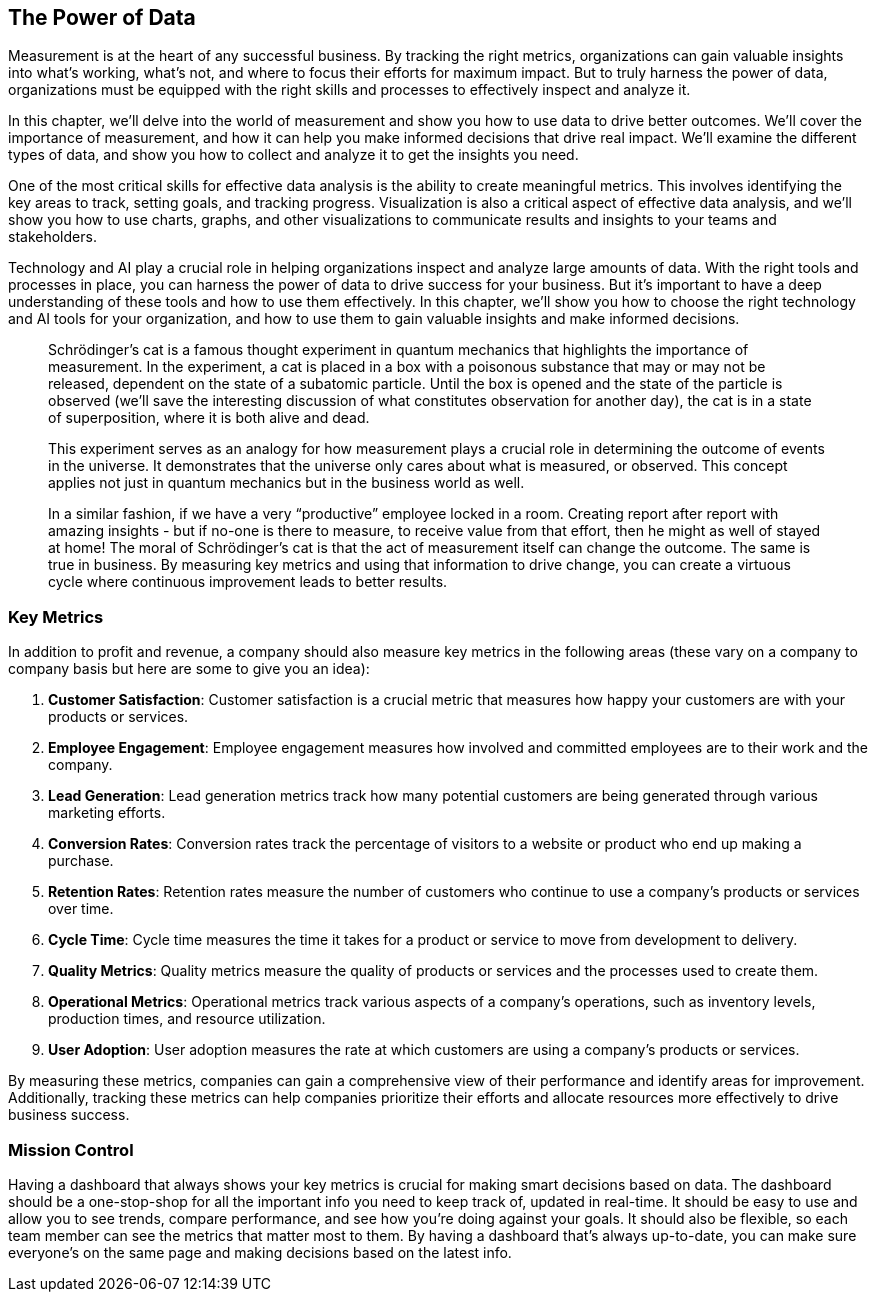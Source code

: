 == The Power of Data

Measurement is at the heart of any successful business. By tracking the right metrics, organizations can gain valuable insights into what's working, what's not, and where to focus their efforts for maximum impact. But to truly harness the power of data, organizations must be equipped with the right skills and processes to effectively inspect and analyze it.

In this chapter, we'll delve into the world of measurement and show you how to use data to drive better outcomes. We'll cover the importance of measurement, and how it can help you make informed decisions that drive real impact. We'll examine the different types of data, and show you how to collect and analyze it to get the insights you need.

One of the most critical skills for effective data analysis is the ability to create meaningful metrics. This involves identifying the key areas to track, setting goals, and tracking progress. Visualization is also a critical aspect of effective data analysis, and we'll show you how to use charts, graphs, and other visualizations to communicate results and insights to your teams and stakeholders.

Technology and AI play a crucial role in helping organizations inspect and analyze large amounts of data. With the right tools and processes in place, you can harness the power of data to drive success for your business. But it's important to have a deep understanding of these tools and how to use them effectively. In this chapter, we'll show you how to choose the right technology and AI tools for your organization, and how to use them to gain valuable insights and make informed decisions.

> Schrödinger's cat is a famous thought experiment in quantum mechanics that highlights the importance of measurement. In the experiment, a cat is placed in a box with a poisonous substance that may or may not be released, dependent on the state of a subatomic particle. Until the box is opened and the state of the particle is observed (we’ll save the interesting discussion of what constitutes observation for another day), the cat is in a state of superposition, where it is both alive and dead.
> 
> This experiment serves as an analogy for how measurement plays a crucial role in determining the outcome of events in the universe. It demonstrates that the universe only cares about what is measured, or observed. This concept applies not just in quantum mechanics but in the business world as well.
> 
> In a similar fashion, if we have a very “productive” employee locked in a room. Creating report after report with amazing insights - but if no-one is there to measure, to receive value from that effort, then he might as well of stayed at home!
> The moral of Schrödinger's cat is that the act of measurement itself can change the outcome. The same is true in business. By measuring key metrics and using that information to drive change, you can create a virtuous cycle where continuous improvement leads to better results.

=== Key Metrics

In addition to profit and revenue, a company should also measure key metrics in the following areas (these vary on a company to company basis but here are some to give you an idea):

1. *Customer Satisfaction*: Customer satisfaction is a crucial metric that measures how happy your customers are with your products or services.

1. *Employee Engagement*: Employee engagement measures how involved and committed employees are to their work and the company.

1. *Lead Generation*: Lead generation metrics track how many potential customers are being generated through various marketing efforts.

1. *Conversion Rates*: Conversion rates track the percentage of visitors to a website or product who end up making a purchase.

1. *Retention Rates*: Retention rates measure the number of customers who continue to use a company's products or services over time.

1. *Cycle Time*: Cycle time measures the time it takes for a product or service to move from development to delivery.

1. *Quality Metrics*: Quality metrics measure the quality of products or services and the processes used to create them.

1. *Operational Metrics*: Operational metrics track various aspects of a company's operations, such as inventory levels, production times, and resource utilization.

1. *User Adoption*: User adoption measures the rate at which customers are using a company's products or services.

By measuring these metrics, companies can gain a comprehensive view of their performance and identify areas for improvement. Additionally, tracking these metrics can help companies prioritize their efforts and allocate resources more effectively to drive business success.

=== Mission Control

Having a dashboard that always shows your key metrics is crucial for making smart decisions based on data. The dashboard should be a one-stop-shop for all the important info you need to keep track of, updated in real-time. It should be easy to use and allow you to see trends, compare performance, and see how you're doing against your goals. It should also be flexible, so each team member can see the metrics that matter most to them. By having a dashboard that's always up-to-date, you can make sure everyone's on the same page and making decisions based on the latest info.
